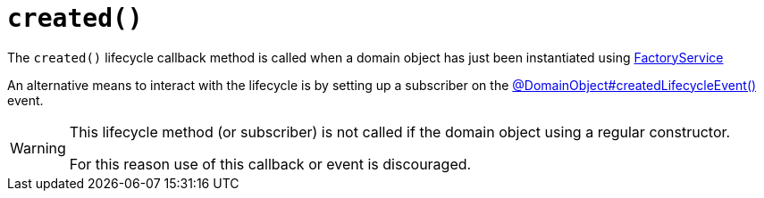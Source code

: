 [[created]]
= `created()`

:Notice: Licensed to the Apache Software Foundation (ASF) under one or more contributor license agreements. See the NOTICE file distributed with this work for additional information regarding copyright ownership. The ASF licenses this file to you under the Apache License, Version 2.0 (the "License"); you may not use this file except in compliance with the License. You may obtain a copy of the License at. http://www.apache.org/licenses/LICENSE-2.0 . Unless required by applicable law or agreed to in writing, software distributed under the License is distributed on an "AS IS" BASIS, WITHOUT WARRANTIES OR  CONDITIONS OF ANY KIND, either express or implied. See the License for the specific language governing permissions and limitations under the License.



The `created()` lifecycle callback method is called when a  domain object has just been instantiated using xref:refguide:applib:index/services/factory/FactoryService.adoc[FactoryService]

An alternative means to interact with the lifecycle is by setting up a subscriber on the xref:refguide:applib:index/annotation/DomainObject.adoc#createdLifecycleEvent[@DomainObject#createdLifecycleEvent()] event.

[WARNING]
====
This lifecycle method (or subscriber) is not called if the domain object using a regular constructor.

For this reason use of this callback or event is discouraged.
====



